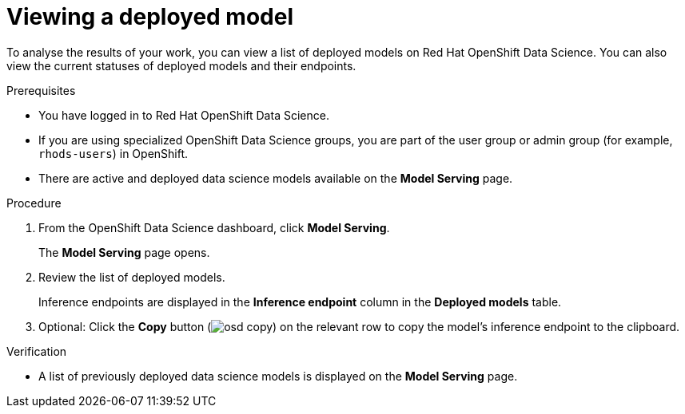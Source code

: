 :_module-type: PROCEDURE

[id="viewing-a-deployed-model_{context}"]
= Viewing a deployed model

[role='_abstract']
To analyse the results of your work, you can view a list of deployed models on Red Hat OpenShift Data Science.  You can also view the current statuses of deployed models and their endpoints.

.Prerequisites
* You have logged in to Red Hat OpenShift Data Science.
* If you are using specialized OpenShift Data Science groups, you are part of the user group or admin group (for example, `rhods-users`) in OpenShift.
* There are active and deployed data science models available on the *Model Serving* page.

.Procedure
. From the OpenShift Data Science dashboard, click *Model Serving*.
+
The *Model Serving* page opens.
. Review the list of deployed models.
+
Inference endpoints are displayed in the *Inference endpoint* column in the *Deployed models* table.
. Optional: Click the *Copy* button (image:images/osd-copy.png[]) on the relevant row to copy the model's inference endpoint to the clipboard.

.Verification
* A list of previously deployed data science models is displayed on the *Model Serving* page.

//[role='_additional-resources']
//.Additional resources

